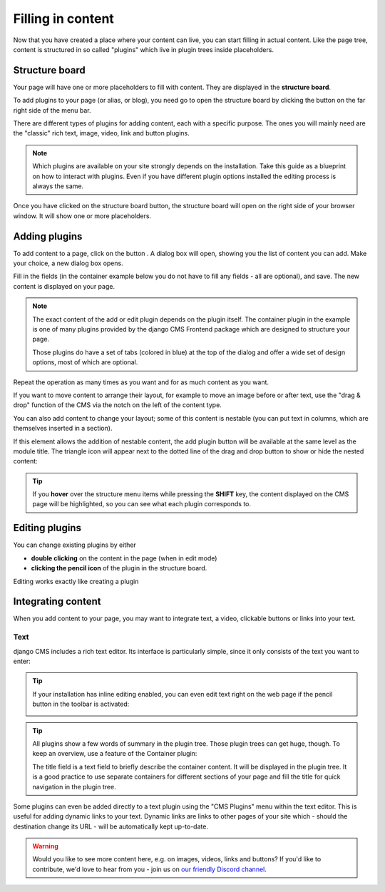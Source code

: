 .. _plugins:

Filling in content
==================

Now that you have created a place where your content can live, you can start filling in
actual content. Like the page tree, content is structured in so called "plugins" which
live in plugin trees inside placeholders.

Structure board
---------------

Your page will have one or more placeholders to fill with content. They are displayed in
the **structure board**.

To add plugins to your page (or alias, or blog), you need go to open the structure board
by clicking the button on the far right side of the menu bar.

.. image:: ./images/07-structure-toggle.jpg
    :alt: Toggle button for the structure board
    :scale: 50

There are different types of plugins for adding content, each with a specific purpose.
The ones you will mainly need are the "classic" rich text, image, video, link and button
plugins.

.. note::

    Which plugins are available on your site strongly depends on the installation. Take
    this guide as a blueprint on how to interact with plugins. Even if you have
    different plugin options installed the editing process is always the same.

Once you have clicked on the structure board button, the structure board will open on
the right side of your browser window. It will show one or more placeholders.

.. image:: ./images/07-structure-board.jpg
    :alt: django CMS structure board
    :scale: 50

Adding plugins
--------------

To add content to a page, click on the button . A dialog box will open, showing you the
list of content you can add. Make your choice, a new dialog box opens.

.. image:: ./images/07-add-plugin.jpg
    :scale: 50
    :alt: Select a plugin to add

Fill in the fields (in the container example below you do not have to fill any fields -
all are optional), and save. The new content is displayed on your page.

.. image:: ./images/07-add-container.jpg
    :scale: 50
    :alt: Add container dialog box

.. note::

    The exact content of the add or edit plugin depends on the plugin itself. The
    container plugin in the example is one of many plugins provided by the django CMS
    Frontend package which are designed to structure your page.

    Those plugins do have a set of tabs (colored in blue) at the top of the dialog and
    offer a wide set of design options, most of which are optional.

Repeat the operation as many times as you want and for as much content as you want.

If you want to move content to arrange their layout, for example to move an image before
or after text, use the "drag & drop" function of the CMS via the notch on the left of
the content type.

You can also add content to change your layout; some of this content is nestable (you
can put text in columns, which are themselves inserted in a section).

If this element allows the addition of nestable content, the add plugin button will be
available at the same level as the module title. The triangle icon will appear next to
the dotted line of the drag and drop button to show or hide the nested content:

.. image:: ./images/07-nested-plugins.jpg
    :scale: 50
    :alt: Nested plugins in a placeholder

.. tip::

    If you **hover** over the structure menu items while pressing the **SHIFT** key, the
    content displayed on the CMS page will be highlighted, so you can see what each
    plugin corresponds to.

Editing plugins
---------------

You can change existing plugins by either

- **double clicking** on the content in the page (when in edit mode)
- **clicking the pencil icon** of the plugin in the structure board.

Editing works exactly like creating a plugin

Integrating content
-------------------

When you add content to your page, you may want to integrate text, a video, clickable
buttons or links into your text.

Text
~~~~

django CMS includes a rich text editor. Its interface is particularly simple, since it
only consists of the text you want to enter:

.. image:: ./images/07-ckeditor.jpg
    :alt: django CMS' integrated rich text editor

.. tip::

    If your installation has inline editing enabled, you can even edit text right on the
    web page if the pencil button in the toolbar is activated:

    .. image:: ./images/07-inline-editing.jpg
        :alt: django CMS text inline editing

.. tip::

    All plugins show a few words of summary in the plugin tree. Those plugin trees can
    get huge, though. To keep an overview, use a feature of the Container plugin:

    The title field is a text field to briefly describe the container content. It will
    be displayed in the plugin tree. It is a good practice to use separate containers
    for different sections of your page and fill the title for quick navigation in the
    plugin tree.

Some plugins can even be added directly to a text plugin using the "CMS Plugins" menu
within the text editor. This is useful for adding dynamic links to your text. Dynamic
links are links to other pages of your site which - should the destination change its
URL - will be automatically kept up-to-date.

.. image:: ./images/07-text-enabled-plugins.jpg
    :alt: The CMS Plugins menu in the rich text editor

.. warning::

    Would you like to see more content here, e.g. on images, videos, links and buttons?
    If you'd like to contribute, we'd love to hear from you - join us on
    `our friendly Discord channel <https://discord-docs-channel.django-cms.org/>`_.
